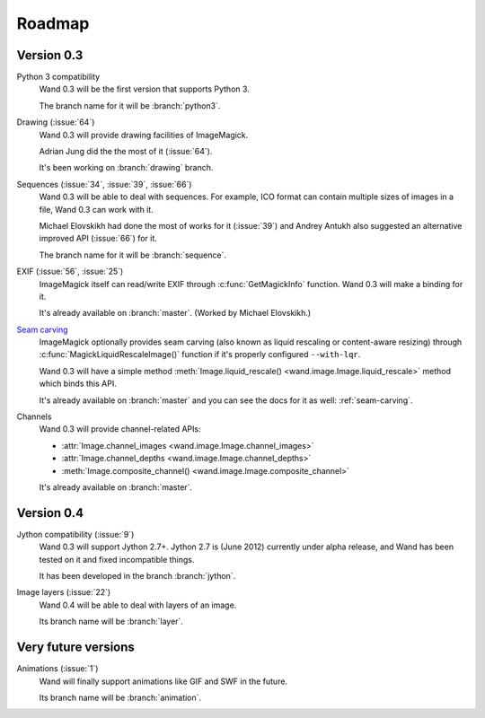 Roadmap
=======

Version 0.3
-----------

Python 3 compatibility
   Wand 0.3 will be the first version that supports Python 3.

   The branch name for it will be :branch:`python3`.

Drawing (:issue:`64`)
   Wand 0.3 will provide drawing facilities of ImageMagick.

   Adrian Jung did the the most of it (:issue:`64`).

   It's been working on :branch:`drawing` branch.

Sequences (:issue:`34`, :issue:`39`, :issue:`66`)
   Wand 0.3 will be able to deal with sequences.  For example, ICO format
   can contain multiple sizes of images in a file, Wand 0.3 can work with
   it.

   Michael Elovskikh had done the most of works for it (:issue:`39`) and
   Andrey Antukh also suggested an alternative improved API (:issue:`66`)
   for it.

   The branch name for it will be :branch:`sequence`.

EXIF (:issue:`56`, :issue:`25`)
   ImageMagick itself can read/write EXIF through :c:func:`GetMagickInfo`
   function.  Wand 0.3 will make a binding for it.

   It's already available on :branch:`master`.  (Worked by Michael Elovskikh.)

`Seam carving`_
   ImageMagick optionally provides seam carving (also known as liquid rescaling
   or content-aware resizing) through :c:func:`MagickLiquidRescaleImage()`
   function if it's properly configured ``--with-lqr``.

   Wand 0.3 will have a simple method :meth:`Image.liquid_rescale()
   <wand.image.Image.liquid_rescale>` method which binds this API.

   It's already available on :branch:`master` and you can see the docs
   for it as well: :ref:`seam-carving`.

Channels
   Wand 0.3 will provide channel-related APIs:

   - :attr:`Image.channel_images <wand.image.Image.channel_images>`
   - :attr:`Image.channel_depths <wand.image.Image.channel_depths>`
   - :meth:`Image.composite_channel() <wand.image.Image.composite_channel>`

   It's already available on :branch:`master`.

.. _Seam carving: http://en.wikipedia.org/wiki/Seam_carving


Version 0.4
-----------

Jython compatibility (:issue:`9`)
   Wand 0.3 will support Jython 2.7+.  Jython 2.7 is (June 2012) currently
   under alpha release, and Wand has been tested on it and fixed incompatible
   things.

   It has been developed in the branch :branch:`jython`.

Image layers (:issue:`22`)
   Wand 0.4 will be able to deal with layers of an image.

   Its branch name will be :branch:`layer`.


Very future versions
--------------------

Animations (:issue:`1`)
   Wand will finally support animations like GIF and SWF in the future.

   Its branch name will be :branch:`animation`.
